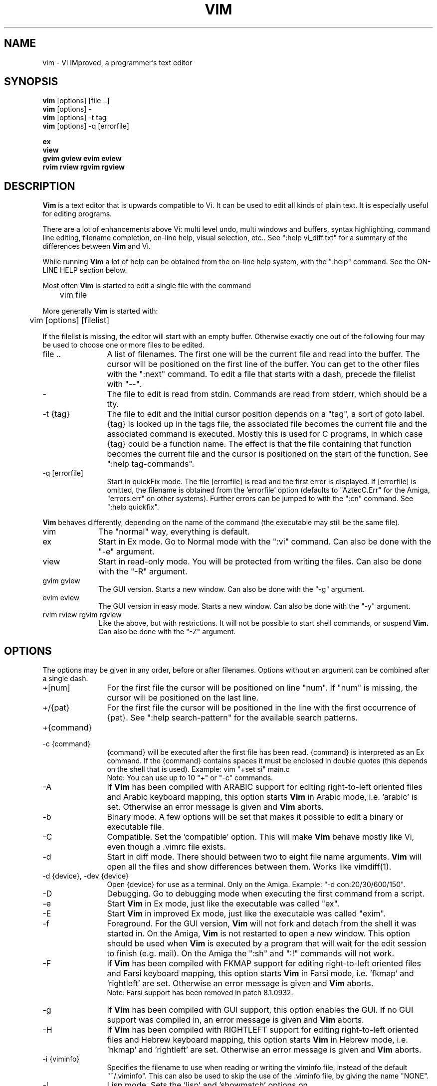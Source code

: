 .TH VIM 1 "2024 Aug 12"
.SH NAME
vim \- Vi IMproved, a programmer's text editor
.SH SYNOPSIS
.B vim
[options] [file ..]
.br
.B vim
[options] \-
.br
.B vim
[options] \-t tag
.br
.B vim
[options] \-q [errorfile]
.PP
.B ex
.br
.B view
.br
.B gvim
.B gview
.B evim
.B eview
.br
.B rvim
.B rview
.B rgvim
.B rgview
.SH DESCRIPTION
.B Vim
is a text editor that is upwards compatible to Vi.
It can be used to edit all kinds of plain text.
It is especially useful for editing programs.
.PP
There are a lot of enhancements above Vi: multi level undo,
multi windows and buffers, syntax highlighting, command line
editing, filename completion, on-line help, visual selection, etc..
See \(dq:help vi_diff.txt\(dq for a summary of the differences between
.B Vim
and Vi.
.PP
While running
.B Vim
a lot of help can be obtained from the on-line help system, with the
\(dq:help\(dq command.
See the ON-LINE HELP section below.
.PP
Most often
.B Vim
is started to edit a single file with the command
.PP
	vim file
.PP
More generally
.B Vim
is started with:
.PP
	vim [options] [filelist]
.PP
If the filelist is missing, the editor will start with an empty buffer.
Otherwise exactly one out of the following four may be used to choose one or
more files to be edited.
.TP 12
file ..
A list of filenames.
The first one will be the current file and read into the buffer.
The cursor will be positioned on the first line of the buffer.
You can get to the other files with the \(dq:next\(dq command.
To edit a file that starts with a dash, precede the filelist with \(dq\-\-\(dq.
.TP
\-
The file to edit is read from stdin.  Commands are read from stderr, which
should be a tty.
.TP
\-t {tag}
The file to edit and the initial cursor position depends on a \(dqtag\(dq, a
sort of goto label.
{tag} is looked up in the tags file, the associated file becomes the current
file and the associated command is executed.
Mostly this is used for C programs, in which case {tag} could be a function
name.
The effect is that the file containing that function becomes the current file
and the cursor is positioned on the start of the function.
See \(dq:help tag\-commands\(dq.
.TP
\-q [errorfile]
Start in quickFix mode.
The file [errorfile] is read and the first error is displayed.
If [errorfile] is omitted, the filename is obtained from the 'errorfile'
option (defaults to \(dqAztecC.Err\(dq for the Amiga, \(dqerrors.err\(dq on
other systems).
Further errors can be jumped to with the \(dq:cn\(dq command.
See \(dq:help quickfix\(dq.
.PP
.B Vim
behaves differently, depending on the name of the command (the executable may
still be the same file).
.TP 10
vim
The \(dqnormal\(dq way, everything is default.
.TP
ex
Start in Ex mode.
Go to Normal mode with the \(dq:vi\(dq command.
Can also be done with the \(dq\-e\(dq argument.
.TP
view
Start in read-only mode.  You will be protected from writing the files.
Can also be done with the \(dq\-R\(dq argument.
.TP
gvim gview
The GUI version.
Starts a new window.
Can also be done with the \(dq\-g\(dq argument.
.TP
evim eview
The GUI version in easy mode.
Starts a new window.
Can also be done with the \(dq\-y\(dq argument.
.TP
rvim rview rgvim rgview
Like the above, but with restrictions.  It will not be possible to start shell
commands, or suspend
.B Vim.
Can also be done with the \(dq\-Z\(dq argument.
.SH OPTIONS
The options may be given in any order, before or after filenames.
Options without an argument can be combined after a single dash.
.TP 12
+[num]
For the first file the cursor will be positioned on line \(dqnum\(dq.
If \(dqnum\(dq is missing, the cursor will be positioned on the last line.
.TP
+/{pat}
For the first file the cursor will be positioned in the line with the
first occurrence of {pat}.
See \(dq:help search\-pattern\(dq for the available search patterns.
.TP
+{command}
.TP
\-c {command}
{command} will be executed after the first file has been read.
{command} is interpreted as an Ex command.
If the {command} contains spaces it must be enclosed in double quotes (this
depends on the shell that is used).
Example: vim \(dq+set si\(dq main.c
.br
Note: You can use up to 10 \(dq+\(dq or \(dq\-c\(dq commands.
.TP
\-A
If
.B Vim
has been compiled with ARABIC support for editing right-to-left
oriented files and Arabic keyboard mapping, this option starts
.B Vim
in Arabic mode, i.e. 'arabic' is set.  Otherwise an error
message is given and
.B Vim
aborts.
.TP
\-b
Binary mode.
A few options will be set that makes it possible to edit a binary or
executable file.
.TP
\-C
Compatible.  Set the 'compatible' option.
This will make
.B Vim
behave mostly like Vi, even though a .vimrc file exists.
.TP
\-d
Start in diff mode.
There should between two to eight file name arguments.
.B Vim
will open all the files and show differences between them.
Works like vimdiff(1).
.TP
\-d {device}, \-dev {device}
Open {device} for use as a terminal.
Only on the Amiga.
Example:
\(dq\-d con:20/30/600/150\(dq.
.TP
\-D
Debugging.  Go to debugging mode when executing the first command from a
script.
.TP
\-e
Start
.B Vim
in Ex mode, just like the executable was called \(dqex\(dq.
.TP
\-E
Start
.B Vim
in improved Ex mode, just like the executable was called \(dqexim\(dq.
.TP
\-f
Foreground.  For the GUI version,
.B Vim
will not fork and detach from the shell it was started in.
On the Amiga,
.B Vim
is not restarted to open a new window.
This option should be used when
.B Vim
is executed by a program that will wait for the edit
session to finish (e.g. mail).
On the Amiga the \(dq:sh\(dq and \(dq:!\(dq commands will not work.
.TP
\-F
If
.B Vim
has been compiled with FKMAP support for editing right-to-left
oriented files and Farsi keyboard mapping, this option starts
.B Vim
in Farsi mode, i.e. 'fkmap' and 'rightleft' are set.
Otherwise an error message is given and
.B Vim
aborts.
.br
Note: Farsi support has been removed in patch 8.1.0932.
.TP
\-g
If
.B Vim
has been compiled with GUI support, this option enables the GUI.
If no GUI support was compiled in, an error message is given and
.B Vim
aborts.
.TP
\-H
If
.B Vim
has been compiled with RIGHTLEFT support for editing right-to-left
oriented files and Hebrew keyboard mapping, this option starts
.B Vim
in Hebrew mode, i.e. 'hkmap' and 'rightleft' are set.
Otherwise an error message is given and
.B Vim
aborts.
.TP
\-i {viminfo}
Specifies the filename to use when reading or writing the viminfo file,
instead of the default \(dq~/.viminfo\(dq.
This can also be used to skip the use of the .viminfo file, by giving the name
\(dqNONE\(dq.
.TP
\-l
Lisp mode.
Sets the 'lisp' and 'showmatch' options on.
.TP
\-L
Same as \-r.
.TP
\-m
Modifying files is disabled.
Resets the 'write' option.
You can still modify the buffer, but writing a file is not possible.
.TP
\-M
Modifications not allowed.  The 'modifiable' and 'write' options will be unset,
so that changes are not allowed and files can not be written.  Note that these
options can be set to enable making modifications.
.TP
\-n
No swap file will be used.
Recovery after a crash will be impossible.
Handy if you want to edit a file on a very slow medium (e.g. floppy).
Can also be done with \(dq:set uc=0\(dq.
Can be undone with \(dq:set uc=200\(dq.
.TP
\-N
No-compatible mode.  Resets the 'compatible' option.
This will make
.B Vim
behave a bit better, but less Vi compatible, even though a .vimrc file does
not exist.
.TP
\-nb
Become an editor server for NetBeans.  See the docs for details.
.TP
\-o[N]
Open N windows stacked.
When N is omitted, open one window for each file.
.TP
\-O[N]
Open N windows side by side.
When N is omitted, open one window for each file.
.TP
\-p[N]
Open N tab pages.
When N is omitted, open one tab page for each file.
.TP
\-P {parent-title}
Win32 GUI only: Specify the title of the parent application.  When possible, Vim
will run in an MDI window inside the application. {parent-title} must appear in
the window title of the parent application.  Make sure that it is specific
enough. Note that the implementation is still primitive.  It won't work with
all applications and the menu doesn't work.
.TP
\-r
List swap files, with information about using them for recovery.
.TP
\-r {file}
Recovery mode.
The swap file is used to recover a crashed editing session.
The swap file is a file with the same filename as the text file with
\(dq.swp\(dq appended.
See \(dq:help recovery\(dq.
.TP
\-R
Read-only mode.
The 'readonly' option will be set.
You can still edit the buffer, but will be prevented from accidentally
overwriting a file.
If you do want to overwrite a file, add an exclamation mark to the Ex command,
as in \(dq:w!\(dq.
The \-R option also implies the \-n option (see above).
The 'readonly' option can be reset with \(dq:set noro\(dq.
See \(dq:help 'readonly'\(dq.
.TP
\-s
Silent mode.  Only when started as \(dqEx\(dq or when the \(dq\-e\(dq option was
given before the \(dq\-s\(dq option.
.TP
\-s {scriptin}
The script file {scriptin} is read.
The characters in the file are interpreted as if you had typed them.
The same can be done with the command \(dq:source! {scriptin}\(dq.
If the end of the file is reached before the editor exits, further characters
are read from the keyboard.
.TP
\-S {file}
{file} will be sourced after the first file has been read.
This is equivalent to \-c \(dqsource {file}\(dq.
{file} cannot start with '\-'.
If {file} is omitted \(dqSession.vim\(dq is used (only works when \-S is the
last argument).
.TP
\-T {terminal}
Tells
.B Vim
the name of the terminal you are using.
Only required when the automatic way doesn't work.
Should be a terminal known to
.B Vim
(builtin) or defined in the termcap or terminfo file.
.TP
\-u {vimrc}
Use the commands in the file {vimrc} for initializations.
All the other initializations are skipped.
Use this to edit a special kind of files.
It can also be used to skip all initializations by giving the name \(dqNONE\(dq.
See \(dq:help initialization\(dq within vim for more details.
.TP
\-U {gvimrc}
Use the commands in the file {gvimrc} for GUI initializations.
All the other GUI initializations are skipped.
It can also be used to skip all GUI initializations by giving the name
\(dqNONE\(dq. See \(dq:help gui\-init\(dq within vim for more details.
.TP
\-v
Start
.B Vim
in Vi mode, just like the executable was called \(dqvi\(dq.
This only has effect when the executable is called \(dqex\(dq.
.TP
\-V[N]
Verbose.  Give messages about which files are sourced and for reading and
writing a viminfo file.  The optional number N is the value for 'verbose'.
Default is 10.
.TP
\-V[N]{filename}
Like \-V and set 'verbosefile' to {filename}.  The result is that messages are
not displayed but written to the file {filename}.  {filename} must not start
with a digit.
.TP
\-w{number}
Set the 'window' option to {number}.
.TP
\-w {scriptout}
All the characters that you type are recorded in the file
{scriptout}, until you exit
.B Vim.
This is useful if you want to create a script file to be used with \(dqvim
\-s\(dq or \(dq:source!\(dq.
If the {scriptout} file exists, characters are appended.
.TP
\-W {scriptout}
Like \-w, but an existing file is overwritten.
.TP
\-x
If
.B Vim
has been compiled with encryption support, use encryption when writing files.
Will prompt for a crypt key.
.TP
\-X
Don't connect to the X server.  Shortens startup time in a terminal, but the
window title and clipboard will not be used.
.TP
\-y
Start
.B Vim
in easy mode, just like the executable was called \(dqevim\(dq or \(dqeview\(dq.
Makes
.B Vim
behave like a click-and-type editor.
.TP
\-Z
Restricted mode.  Works like the executable starts with \(dqr\(dq.
.TP
\-\-
Denotes the end of the options.
Arguments after this will be handled as a file name.
This can be used to edit a filename that starts with a '\-'.
.TP
\-\-clean
Do not use any personal configuration (vimrc, plugins, etc.).  Useful to see if
a problem reproduces with a clean Vim setup.
.TP
\-\-cmd {command}
Like using \(dq\-c\(dq, but the command is executed just before
processing any vimrc file.
You can use up to 10 of these commands, independently from \(dq\-c\(dq commands.
.TP
\-\-echo\-wid
GTK GUI only: Echo the Window ID on stdout.
.TP
\-\-gui\-dialog\-file {name}
When using the GUI, instead of showing a dialog, write the title and message of
the dialog to file {name}.  The file is created or appended to.  Only useful
for testing, to avoid that the test gets stuck on a dialog that can't be seen.
Without the GUI the argument is ignored.
.TP
\-\-help, \-h, \-?
Give a bit of help about the command line arguments and options.
After this
.B Vim
exits.
.TP
\-\-literal
Take file name arguments literally, do not expand wildcards.  This has no
effect on Unix where the shell expands wildcards.
.TP
\-\-log {filename}
If
.B Vim
has been compiled with eval and channel feature, start logging and write
entries to {filename}. This works like calling
.I ch_logfile({filename}, 'ao')
very early during startup.
.TP
\-\-nofork
Foreground.  For the GUI version,
.B Vim
will not fork and detach from the shell it was started in.
.TP
\-\-noplugin
Skip loading plugins.  Implied by \-u NONE.
.TP
\-\-not\-a\-term
Tells
.B Vim
that the user knows that the input and/or output is not connected to a
terminal.  This will avoid the warning and the two second delay that would
happen.
.TP
\-\-remote
Connect to a Vim server and make it edit the files given in the rest of the
arguments.  If no server is found a warning is given and the files are edited
in the current Vim.
.TP
\-\-remote\-expr {expr}
Connect to a Vim server, evaluate {expr} in it and print the result on stdout.
.TP
\-\-remote\-send {keys}
Connect to a Vim server and send {keys} to it.
.TP
\-\-remote\-silent
As \-\-remote, but without the warning when no server is found.
.TP
\-\-remote\-wait
As \-\-remote, but Vim does not exit until the files have been edited.
.TP
\-\-remote\-wait\-silent
As \-\-remote\-wait, but without the warning when no server is found.
.TP
\-\-serverlist
List the names of all Vim servers that can be found.
.TP
\-\-servername {name}
Use {name} as the server name.  Used for the current Vim, unless used with a
\-\-remote argument, then it's the name of the server to connect to.
.TP
\-\-socketid {id}
GTK GUI only: Use the GtkPlug mechanism to run gVim in another window.
.TP
\-\-startuptime {file}
During startup write timing messages to the file {fname}.
.TP
\-\-ttyfail
When stdin or stdout is not a a terminal (tty) then exit right away.
.TP
\-\-version
Print version information and exit.
.TP
\-\-windowid {id}
Win32 GUI only: Make gVim try to use the window {id} as a parent, so that it
runs inside that window.
.SH ON-LINE HELP
Type \(dq:help\(dq in
.B Vim
to get started.
Type \(dq:help subject\(dq to get help on a specific subject.
For example: \(dq:help ZZ\(dq to get help for the \(dqZZ\(dq command.
Use <Tab> and CTRL-D to complete subjects (\(dq:help cmdline\-completion\(dq).
Tags are present to jump from one place to another (sort of hypertext links,
see \(dq:help\(dq).
All documentation files can be viewed in this way, for example
\(dq:help syntax.txt\(dq.
.SH FILES
.TP 15
/usr/local/share/vim/vim??/doc/*.txt
The
.B Vim
documentation files.
Use \(dq:help doc\-file\-list\(dq to get the complete list.
.br
.I vim??
is short version number, like vim91 for
.B Vim 9.1
.TP
/usr/local/share/vim/vim??/doc/tags
The tags file used for finding information in the documentation files.
.TP
/usr/local/share/vim/vim??/syntax/syntax.vim
System wide syntax initializations.
.TP
/usr/local/share/vim/vim??/syntax/*.vim
Syntax files for various languages.
.TP
/usr/local/share/vim/vimrc
System wide
.B Vim
initializations.
.TP
~/.vimrc, ~/.vim/vimrc, $XDG_CONFIG_HOME/vim/vimrc
Your personal
.B Vim
initializations (first one found is used).
.TP
/usr/local/share/vim/gvimrc
System wide gvim initializations.
.TP
~/.gvimrc, ~/.vim/gvimrc, $XDG_CONFIG_HOME/vim/gvimrc
Your personal
.B gVim
initializations (first one found is used).
.TP
/usr/local/share/vim/vim??/optwin.vim
Script used for the \(dq:options\(dq command, a nice way to view and set
options.
.TP
/usr/local/share/vim/vim??/menu.vim
System wide menu initializations for
.B gVim.
.TP
/usr/local/share/vim/vim??/bugreport.vim
Script to generate a bug report.  See \(dq:help bugs\(dq.
.TP
/usr/local/share/vim/vim??/filetype.vim
Script to detect the type of a file by its name.  See \(dq:help 'filetype'\(dq.
.TP
/usr/local/share/vim/vim??/scripts.vim
Script to detect the type of a file by its contents.
See \(dq:help 'filetype'\(dq.
.TP
/usr/local/share/vim/vim??/print/*.ps
Files used for PostScript printing.
.PP
For recent info read the VIM home page:
.br
.UR https\://www.vim.org/
.
.UE
.SH "SEE ALSO"
.MR vimtutor 1
.SH AUTHOR
Most of
.B Vim
was made by Bram Moolenaar, with a lot of help from others.
See \(dq:help credits\(dq in
.B Vim.
.br
.B Vim
is based on Stevie, worked on by: Tim Thompson,
Tony Andrews and G.R. (Fred) Walter.
Although hardly any of the original code remains.
.SH BUGS
Probably.
See \(dq:help todo\(dq for a list of known problems.
.PP
Note that a number of things that may be regarded as bugs by some, are in fact
caused by a too-faithful reproduction of Vi's behaviour.
And if you think other things are bugs \(dqbecause Vi does it differently\(dq,
you should take a closer look at the vi_diff.txt file (or type :help
vi_diff.txt when in Vim).
Also have a look at the 'compatible' and 'cpoptions' options.
